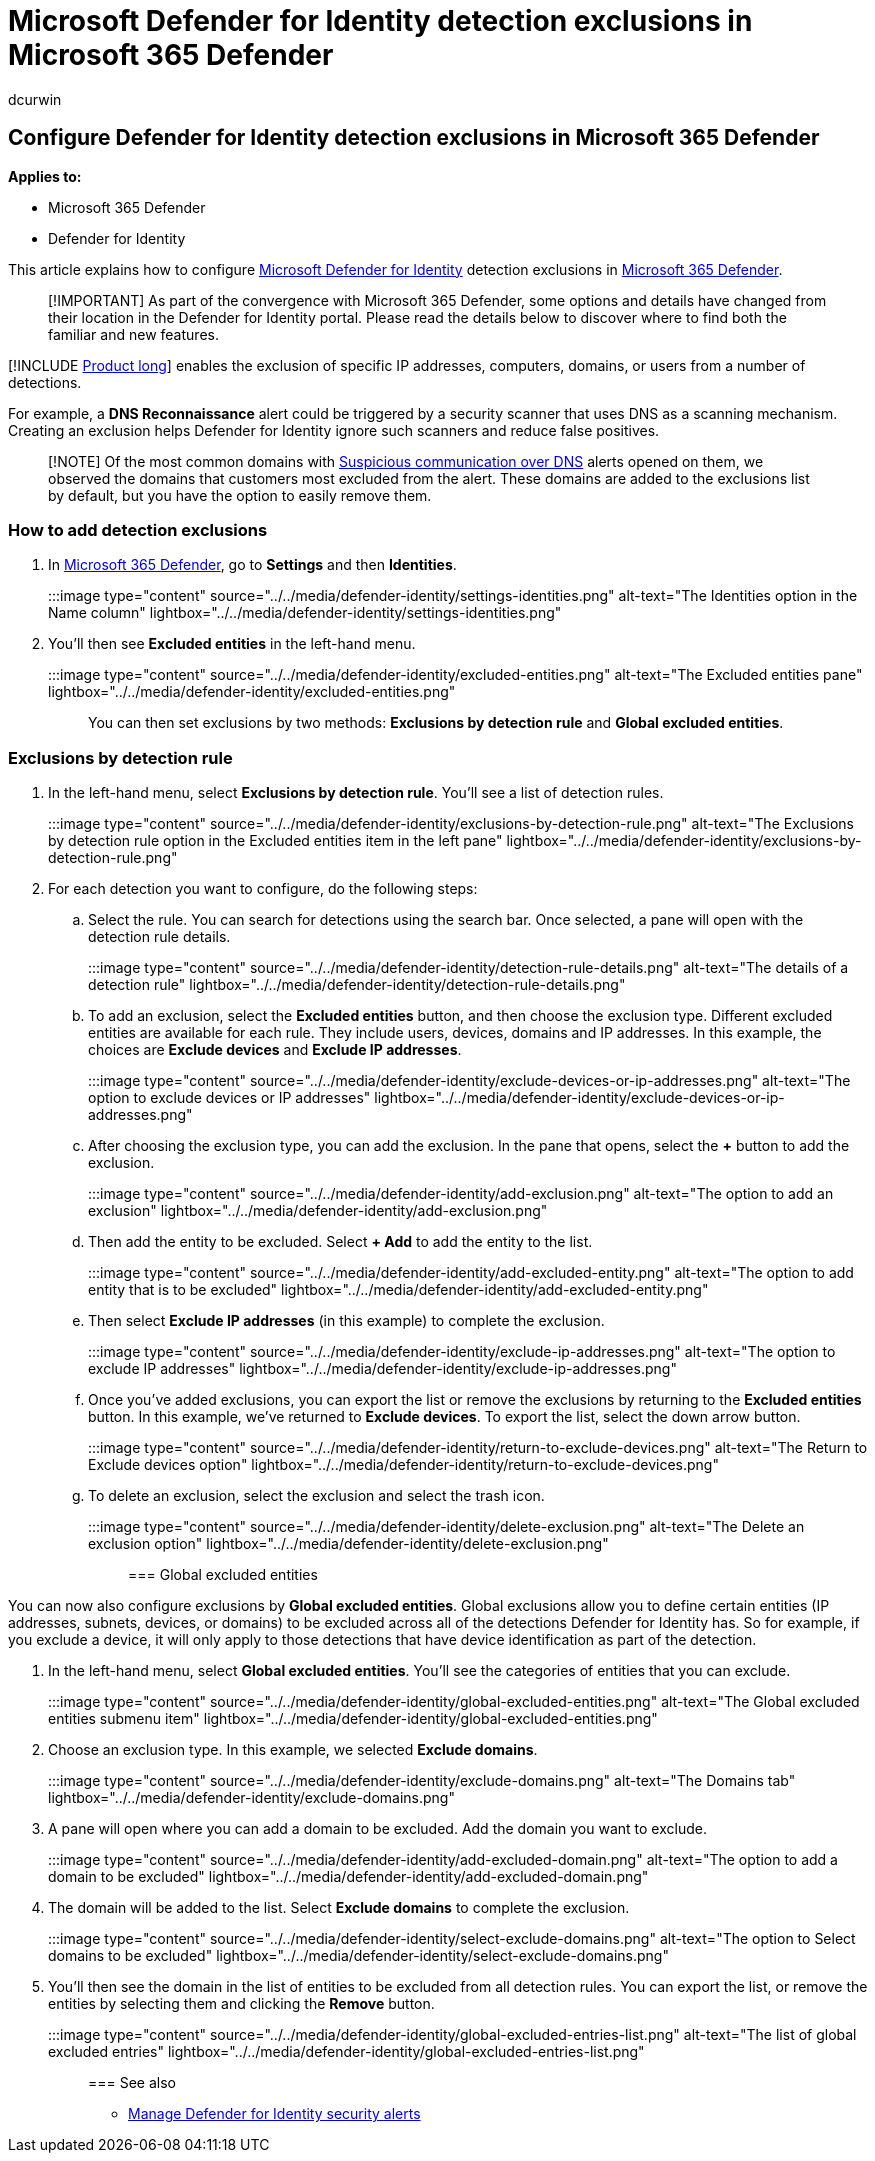 = Microsoft Defender for Identity detection exclusions in Microsoft 365 Defender
:author: dcurwin
:description: Learn how to configure Microsoft Defender for Identity detection exclusions in Microsoft 365 Defender.
:manager: raynew
:ms.author: dacurwin
:ms.collection: M365-security-compliance
:ms.date: 11/02/2021
:ms.service: microsoft-defender-for-identity
:ms.topic: how-to
:search.appverid: met150

== Configure Defender for Identity detection exclusions in Microsoft 365 Defender

*Applies to:*

* Microsoft 365 Defender
* Defender for Identity

This article explains how to configure link:/defender-for-identity[Microsoft Defender for Identity] detection exclusions in link:/microsoft-365/security/defender/overview-security-center[Microsoft 365 Defender].

____
[!IMPORTANT] As part of the convergence with Microsoft 365 Defender, some options and details have changed from their location in the Defender for Identity portal.
Please read the details below to discover where to find both the familiar and new features.
____

[!INCLUDE xref:includes/product-long.adoc[Product long]] enables the exclusion of specific IP addresses, computers, domains, or users from a number of detections.

For example, a *DNS Reconnaissance* alert could be triggered by a security scanner that uses DNS as a scanning mechanism.
Creating an exclusion helps Defender for Identity ignore such scanners and reduce false positives.

____
[!NOTE] Of the most common domains with link:/defender-for-identity/exfiltration-alerts#suspicious-communication-over-dns-external-id-2031[Suspicious communication over DNS] alerts opened on them, we observed the domains that customers most excluded from the alert.
These domains are added to the exclusions list by default, but you have the option to easily remove them.
____

=== How to add detection exclusions

. In https://security.microsoft.com/[Microsoft 365 Defender], go to *Settings* and then *Identities*.
+
:::image type="content" source="../../media/defender-identity/settings-identities.png" alt-text="The Identities option in the Name column" lightbox="../../media/defender-identity/settings-identities.png":::

. You'll then see *Excluded entities* in the left-hand menu.
+
:::image type="content" source="../../media/defender-identity/excluded-entities.png" alt-text="The Excluded entities pane" lightbox="../../media/defender-identity/excluded-entities.png":::

You can then set exclusions by two methods: *Exclusions by detection rule* and *Global excluded entities*.

=== Exclusions by detection rule

. In the left-hand menu, select *Exclusions by detection rule*.
You'll see a list of detection rules.
+
:::image type="content" source="../../media/defender-identity/exclusions-by-detection-rule.png" alt-text="The Exclusions by detection rule option in the Excluded entities item in the left pane" lightbox="../../media/defender-identity/exclusions-by-detection-rule.png":::

. For each detection you want to configure, do the following steps:
 .. Select the rule.
You can search for detections using the search bar.
Once selected, a pane will open with the detection rule details.
+
:::image type="content" source="../../media/defender-identity/detection-rule-details.png" alt-text="The details of a detection rule" lightbox="../../media/defender-identity/detection-rule-details.png":::

 .. To add an exclusion, select the *Excluded entities* button, and then choose the exclusion type.
Different excluded entities are available for each rule.
They include users, devices, domains and IP addresses.
In this example, the choices are *Exclude devices* and *Exclude IP addresses*.
+
:::image type="content" source="../../media/defender-identity/exclude-devices-or-ip-addresses.png" alt-text="The option to exclude devices or IP addresses" lightbox="../../media/defender-identity/exclude-devices-or-ip-addresses.png":::

 .. After choosing the exclusion type, you can add the exclusion.
In the pane that opens, select the *+* button to add the exclusion.
+
:::image type="content" source="../../media/defender-identity/add-exclusion.png" alt-text="The option to add an exclusion" lightbox="../../media/defender-identity/add-exclusion.png":::

 .. Then add the entity to be excluded.
Select *+ Add* to add the entity to the list.
+
:::image type="content" source="../../media/defender-identity/add-excluded-entity.png" alt-text="The option to add entity that is to be excluded" lightbox="../../media/defender-identity/add-excluded-entity.png":::

 .. Then select *Exclude IP addresses* (in this example) to complete the exclusion.
+
:::image type="content" source="../../media/defender-identity/exclude-ip-addresses.png" alt-text="The option to exclude IP addresses" lightbox="../../media/defender-identity/exclude-ip-addresses.png":::

 .. Once you've added exclusions, you can export the list or remove the exclusions by returning to the *Excluded entities* button.
In this example, we've returned to *Exclude devices*.
To export the list, select the down arrow button.
+
:::image type="content" source="../../media/defender-identity/return-to-exclude-devices.png" alt-text="The Return to Exclude devices option" lightbox="../../media/defender-identity/return-to-exclude-devices.png":::

 .. To delete an exclusion, select the exclusion and select the trash icon.
+
:::image type="content" source="../../media/defender-identity/delete-exclusion.png" alt-text="The Delete an exclusion option" lightbox="../../media/defender-identity/delete-exclusion.png":::

=== Global excluded entities

You can now also configure exclusions by *Global excluded entities*.
Global exclusions allow you to define certain entities (IP addresses, subnets, devices, or domains) to be excluded across all of the detections Defender for Identity has.
So for example, if you exclude a device, it will only apply to those detections that have device identification as part of the detection.

. In the left-hand menu, select *Global excluded entities*.
You'll see the categories of entities that you can exclude.
+
:::image type="content" source="../../media/defender-identity/global-excluded-entities.png" alt-text="The Global excluded entities submenu item" lightbox="../../media/defender-identity/global-excluded-entities.png":::

. Choose an exclusion type.
In this example, we selected *Exclude domains*.
+
:::image type="content" source="../../media/defender-identity/exclude-domains.png" alt-text="The Domains tab" lightbox="../../media/defender-identity/exclude-domains.png":::

. A pane will open where you can add a domain to be excluded.
Add the domain you want to exclude.
+
:::image type="content" source="../../media/defender-identity/add-excluded-domain.png" alt-text="The option to add a domain to be excluded" lightbox="../../media/defender-identity/add-excluded-domain.png":::

. The domain will be added to the list.
Select *Exclude domains* to complete the exclusion.
+
:::image type="content" source="../../media/defender-identity/select-exclude-domains.png" alt-text="The option to Select domains to be excluded" lightbox="../../media/defender-identity/select-exclude-domains.png":::

. You'll then see the domain in the list of entities to be excluded from all detection rules.
You can export the list, or remove the entities by selecting them and clicking the *Remove* button.
+
:::image type="content" source="../../media/defender-identity/global-excluded-entries-list.png" alt-text="The list of global excluded entries" lightbox="../../media/defender-identity/global-excluded-entries-list.png":::

=== See also

* xref:manage-security-alerts.adoc[Manage Defender for Identity security alerts]
